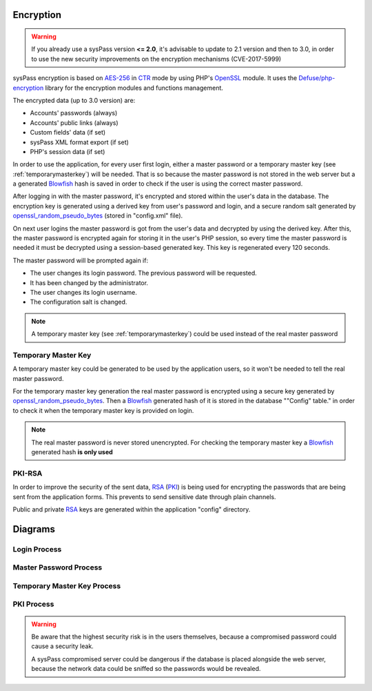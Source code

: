 .. _AES-256: http://es.wikipedia.org/wiki/Advanced_Encryption_Standard
.. _CTR: https://en.wikipedia.org/wiki/Block_cipher_mode_of_operation#Counter_.28CTR.29
.. _Blowfish: `https://en.wikipedia.org/wiki/Blowfish_(cipher)`
.. _OpenSSL: http://php.net/manual/en/book.openssl.php
.. _openssl_random_pseudo_bytes: http://php.net/manual/en/function.openssl-random-pseudo-bytes.php
.. _PKI: https://en.wikipedia.org/wiki/Public_key_infrastructure
.. _RSA: https://en.wikipedia.org/wiki/RSA_(cryptosystem)
.. _`Defuse/php-encryption`: https://github.com/defuse/php-encryption/blob/master/docs/CryptoDetails.md

Encryption
==========

.. warning::
  If you already use a sysPass version **<= 2.0**, it's advisable to update to 2.1 version and then to 3.0, in order to use the new security improvements on the encryption mechanisms (CVE-2017-5999)

sysPass encryption is based on AES-256_  in CTR_ mode by using PHP's OpenSSL_ module. It uses the `Defuse/php-encryption`_ library for the encryption modules and functions management.

The encrypted data (up to 3.0 version) are:

* Accounts' passwords (always)
* Accounts' public links (always)
* Custom fields' data (if set)
* sysPass XML format export (if set)
* PHP's session data (if set)

In order to use the application, for every user first login, either a master password or a temporary master key (see :ref:`temporarymasterkey`) will be needed. That is so because the master password is not stored in the web server but a a generated Blowfish_ hash is saved in order to check if the user is using the correct master password.

After logging in with the master password, it's encrypted and stored within the user's data in the database. The encryption key is generated using a derived key from user's password and login, and a secure random salt generated by openssl_random_pseudo_bytes_ (stored in "config.xml" file).

On next user logins the master password is got from the user's data and decrypted by using the derived key. After this, the master password is encrypted again for storing it in the user's PHP session, so every time the master password is needed it must be decrypted using a session-based generated key. This key is regenerated every 120 seconds.

The master password will be prompted again if:

* The user changes its login password. The previous password will be requested.
* It has been changed by the administrator.
* The user changes its login username.
* The configuration salt is changed.

.. note::
  A temporary master key (see :ref:`temporarymasterkey`) could be used instead of the real master password

.. _temporarymasterkey:

Temporary Master Key
--------------------

A temporary master key could be generated to be used by the application users, so it won't be needed to tell the real master password.

For the temporary master key generation the real master password is encrypted using a secure key generated by openssl_random_pseudo_bytes_. Then a Blowfish_ generated hash of it is stored in the database "\"Config\" table." in order to check it when the temporary master key is provided on login.

.. note::
  The real master password is never stored unencrypted. For checking the temporary master key a Blowfish_ generated hash **is only used**

PKI-RSA
-------

In order to improve the security of the sent data, RSA_ (PKI_) is being used for encrypting the passwords that are being sent from the application forms. This prevents to send sensitive date through plain channels.

Public and private RSA_ keys are generated within the application "config" directory.

Diagrams
=========

Login Process
-------------

.. only:: lang_en

  .. uml::

    @startuml

    start

    :Login;

    :Get user data;

    :Retrieve the encrypted master key;

    note right
      Generated a secure key protected by a password using:
      password + login + hash
    end note

    if (Does it have the key saved?) then (Yes)
      :Decrypt the master key;
    else (No)
      :Login;

      :Request master key;

      if (Is it a temporary master key?) then (Yes)
        :Verify;
      else (No)
        :Verify master key;
      endif
    endif

    :Encrypt and save in the user's session;

    note right
      Generated a secure key protected by a password using:
      session_id + sid_start_time
    end note

    stop

    @enduml


Master Password Process
-----------------------

.. only:: lang_en

  .. uml::

    @startuml

    start

    :New master key;

    :Begin SQL transaction;

    :Decrypt accounts
    and encrypt them again;

    :Decrypt accounts history
    and encrypt them again;

    :Decrypt custom fields
    and encrypt them again;

    if (Is there any error?) then (Yes)
      :Rollback transaction;

      :Display error and finalize;
    else (No)
      :Finalize SQL transaction;

      :Generate a Blowfish hash an save it in the DB;

      note right
        Saved in the config table.
      end note

      :Update generation date in the DB;

      note right
       It forces to all users to change the master key
      end note

      :Send email;
    endif
    stop

    @enduml

Temporary Master Key Process
----------------------------

.. only:: lang_en

  .. uml::

    @startuml

    start

    :Retrieve the master key from the session;

    :Generate password protected key for
    encrypting the master key;

    note right
      Generated from a password using:
      random_hash + config_salt
    end note

    :Save encrypted in the DB;

    note right
     Saved in the config table.
    end note

    :Generate a Blowfish hash and save it in the BD;

    note right
     Saved in the config table.
    end note

    :Display the encryption key
    in the current session;

    note right
     It's deleted on log out
    end note

    :Send email;

    stop

    @enduml


PKI Process
-----------

.. only:: lang_en

  .. uml::

    @startuml

    == Initialization ==
    Client -> Server: Requests environment data within PKI
    Server --> Client: Sends the public key

    note right
      Key pairs (public and private)
      are created if not exists
    end note

    == Sending form data ==

    Client -> Server: Sends password data encrypted

    note left: Using public key within Javascript

    Server --> Client: Decrypts the password, stores it and sends response

    @enduml



.. warning::

  Be aware that the highest security risk is in the users themselves, because a compromised password could cause a security leak.

  A sysPass compromised server could be dangerous if the database is placed alongside the web server, because the network data could be sniffed so the passwords would be revealed.
